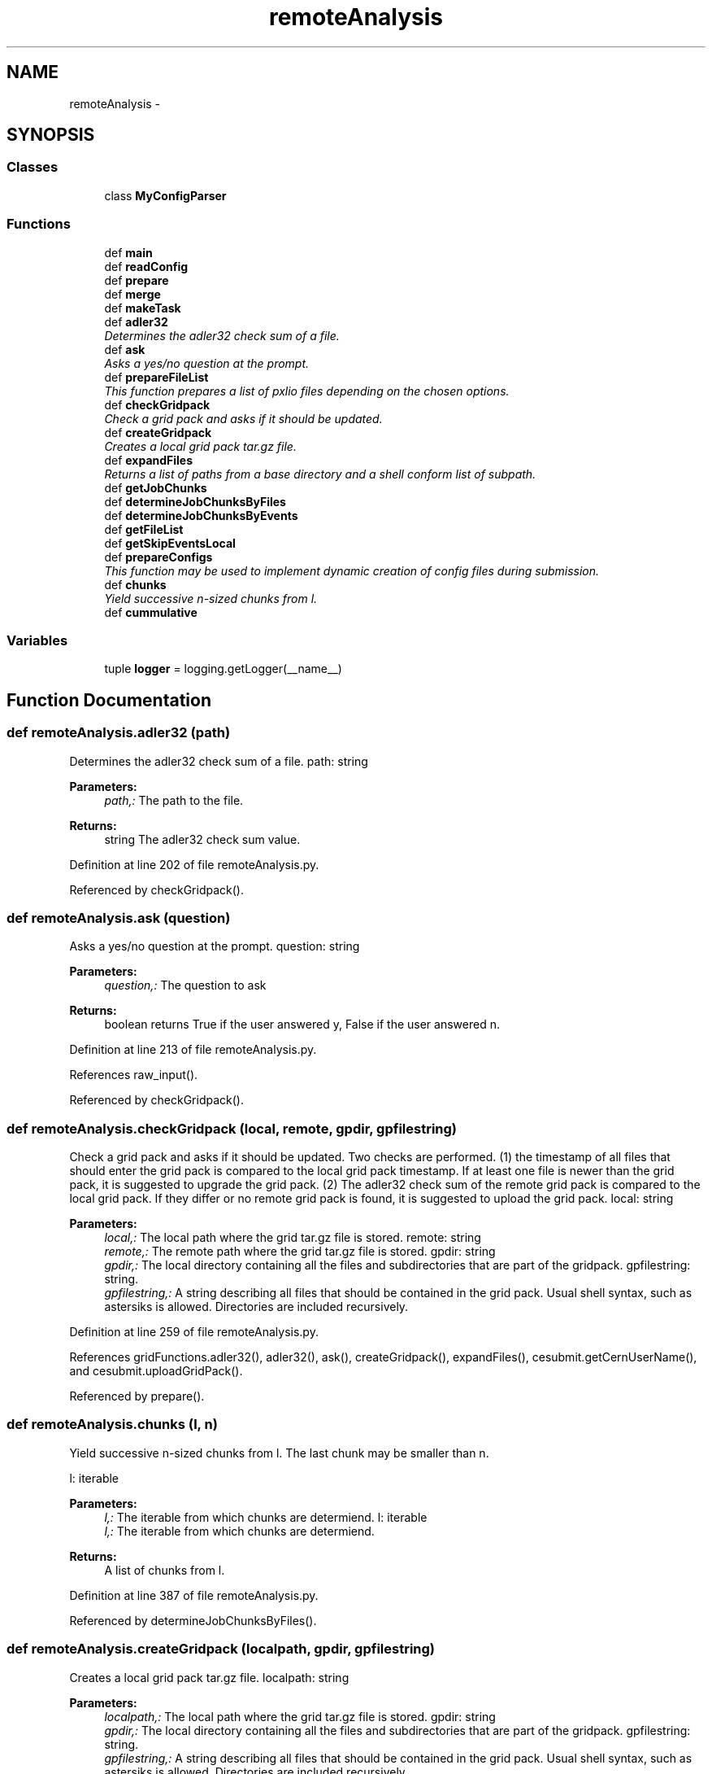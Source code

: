 .TH "remoteAnalysis" 3 "Thu Nov 5 2015" "not_found" \" -*- nroff -*-
.ad l
.nh
.SH NAME
remoteAnalysis \- 
.SH SYNOPSIS
.br
.PP
.SS "Classes"

.in +1c
.ti -1c
.RI "class \fBMyConfigParser\fP"
.br
.in -1c
.SS "Functions"

.in +1c
.ti -1c
.RI "def \fBmain\fP"
.br
.ti -1c
.RI "def \fBreadConfig\fP"
.br
.ti -1c
.RI "def \fBprepare\fP"
.br
.ti -1c
.RI "def \fBmerge\fP"
.br
.ti -1c
.RI "def \fBmakeTask\fP"
.br
.ti -1c
.RI "def \fBadler32\fP"
.br
.RI "\fIDetermines the adler32 check sum of a file\&. \fP"
.ti -1c
.RI "def \fBask\fP"
.br
.RI "\fIAsks a yes/no question at the prompt\&. \fP"
.ti -1c
.RI "def \fBprepareFileList\fP"
.br
.RI "\fIThis function prepares a list of pxlio files depending on the chosen options\&. \fP"
.ti -1c
.RI "def \fBcheckGridpack\fP"
.br
.RI "\fICheck a grid pack and asks if it should be updated\&. \fP"
.ti -1c
.RI "def \fBcreateGridpack\fP"
.br
.RI "\fICreates a local grid pack tar\&.gz file\&. \fP"
.ti -1c
.RI "def \fBexpandFiles\fP"
.br
.RI "\fIReturns a list of paths from a base directory and a shell conform list of subpath\&. \fP"
.ti -1c
.RI "def \fBgetJobChunks\fP"
.br
.ti -1c
.RI "def \fBdetermineJobChunksByFiles\fP"
.br
.ti -1c
.RI "def \fBdetermineJobChunksByEvents\fP"
.br
.ti -1c
.RI "def \fBgetFileList\fP"
.br
.ti -1c
.RI "def \fBgetSkipEventsLocal\fP"
.br
.ti -1c
.RI "def \fBprepareConfigs\fP"
.br
.RI "\fIThis function may be used to implement dynamic creation of config files during submission\&. \fP"
.ti -1c
.RI "def \fBchunks\fP"
.br
.RI "\fIYield successive n-sized chunks from l\&. \fP"
.ti -1c
.RI "def \fBcummulative\fP"
.br
.in -1c
.SS "Variables"

.in +1c
.ti -1c
.RI "tuple \fBlogger\fP = logging\&.getLogger(__name__)"
.br
.in -1c
.SH "Function Documentation"
.PP 
.SS "def remoteAnalysis\&.adler32 (path)"

.PP
Determines the adler32 check sum of a file\&. path: string 
.PP
\fBParameters:\fP
.RS 4
\fIpath,:\fP The path to the file\&. 
.RE
.PP
\fBReturns:\fP
.RS 4
string The adler32 check sum value\&. 
.RE
.PP

.PP
Definition at line 202 of file remoteAnalysis\&.py\&.
.PP
Referenced by checkGridpack()\&.
.SS "def remoteAnalysis\&.ask (question)"

.PP
Asks a yes/no question at the prompt\&. question: string 
.PP
\fBParameters:\fP
.RS 4
\fIquestion,:\fP The question to ask 
.RE
.PP
\fBReturns:\fP
.RS 4
boolean returns True if the user answered y, False if the user answered n\&. 
.RE
.PP

.PP
Definition at line 213 of file remoteAnalysis\&.py\&.
.PP
References raw_input()\&.
.PP
Referenced by checkGridpack()\&.
.SS "def remoteAnalysis\&.checkGridpack (local, remote, gpdir, gpfilestring)"

.PP
Check a grid pack and asks if it should be updated\&. Two checks are performed\&. (1) the timestamp of all files that should enter the grid pack is compared to the local grid pack timestamp\&. If at least one file is newer than the grid pack, it is suggested to upgrade the grid pack\&. (2) The adler32 check sum of the remote grid pack is compared to the local grid pack\&. If they differ or no remote grid pack is found, it is suggested to upload the grid pack\&.  local: string 
.PP
\fBParameters:\fP
.RS 4
\fIlocal,:\fP The local path where the grid tar\&.gz file is stored\&.  remote: string 
.br
\fIremote,:\fP The remote path where the grid tar\&.gz file is stored\&.  gpdir: string 
.br
\fIgpdir,:\fP The local directory containing all the files and subdirectories that are part of the gridpack\&.  gpfilestring: string\&. 
.br
\fIgpfilestring,:\fP A string describing all files that should be contained in the grid pack\&. Usual shell syntax, such as astersiks is allowed\&. Directories are included recursively\&. 
.RE
.PP

.PP
Definition at line 259 of file remoteAnalysis\&.py\&.
.PP
References gridFunctions\&.adler32(), adler32(), ask(), createGridpack(), expandFiles(), cesubmit\&.getCernUserName(), and cesubmit\&.uploadGridPack()\&.
.PP
Referenced by prepare()\&.
.SS "def remoteAnalysis\&.chunks (l, n)"

.PP
Yield successive n-sized chunks from l\&. The last chunk may be smaller than n\&.
.PP
l: iterable 
.PP
\fBParameters:\fP
.RS 4
\fIl,:\fP The iterable from which chunks are determiend\&.  l: iterable 
.br
\fIl,:\fP The iterable from which chunks are determiend\&. 
.RE
.PP
\fBReturns:\fP
.RS 4
A list of chunks from l\&. 
.RE
.PP

.PP
Definition at line 387 of file remoteAnalysis\&.py\&.
.PP
Referenced by determineJobChunksByFiles()\&.
.SS "def remoteAnalysis\&.createGridpack (localpath, gpdir, gpfilestring)"

.PP
Creates a local grid pack tar\&.gz file\&. localpath: string 
.PP
\fBParameters:\fP
.RS 4
\fIlocalpath,:\fP The local path where the grid tar\&.gz file is stored\&.  gpdir: string 
.br
\fIgpdir,:\fP The local directory containing all the files and subdirectories that are part of the gridpack\&.  gpfilestring: string\&. 
.br
\fIgpfilestring,:\fP A string describing all files that should be contained in the grid pack\&. Usual shell syntax, such as astersiks is allowed\&. Directories are included recursively\&. 
.RE
.PP

.PP
Definition at line 299 of file remoteAnalysis\&.py\&.
.PP
References expandFiles()\&.
.PP
Referenced by checkGridpack()\&.
.SS "def remoteAnalysis\&.cummulative (l)"

.PP
.nf
Yield cummulative sums.
.fi
.PP
 
.PP
Definition at line 391 of file remoteAnalysis\&.py\&.
.PP
Referenced by determineJobChunksByEvents()\&.
.SS "def remoteAnalysis\&.determineJobChunksByEvents (files, eventsperjob)"

.PP
Definition at line 342 of file remoteAnalysis\&.py\&.
.PP
References cummulative(), getFileList(), and getSkipEventsLocal()\&.
.PP
Referenced by getJobChunks()\&.
.SS "def remoteAnalysis\&.determineJobChunksByFiles (files, filesperjob)"

.PP
Definition at line 338 of file remoteAnalysis\&.py\&.
.PP
References chunks()\&.
.PP
Referenced by getJobChunks()\&.
.SS "def remoteAnalysis\&.expandFiles (gpdir, gpfilestring)"

.PP
Returns a list of paths from a base directory and a shell conform list of subpath\&. The function prepends the base directory and resolves wildcards  gpdir: string 
.PP
\fBParameters:\fP
.RS 4
\fIgpdir,:\fP The local directory containing all the files and subdirectories that are part of the gridpack\&.  gpfilestring: string\&. 
.br
\fIgpfilestring,:\fP A string describing all files that should be contained in the grid pack\&. Usual shell syntax, such as astersiks is allowed\&. Directories are included recursively\&. 
.RE
.PP
\fBReturns:\fP
.RS 4
: A list of all paths corresponding to the input 
.RE
.PP

.PP
Definition at line 315 of file remoteAnalysis\&.py\&.
.PP
Referenced by checkGridpack(), createGridpack(), and makeTask()\&.
.SS "def remoteAnalysis\&.getFileList (files, cummulativeHigh, cummulativeLow, skipEventsGlobal, eventsperjob)"

.PP
Definition at line 355 of file remoteAnalysis\&.py\&.
.PP
Referenced by determineJobChunksByEvents()\&.
.SS "def remoteAnalysis\&.getJobChunks (files, options)"

.PP
Definition at line 321 of file remoteAnalysis\&.py\&.
.PP
References determineJobChunksByEvents(), and determineJobChunksByFiles()\&.
.PP
Referenced by makeTask()\&.
.SS "def remoteAnalysis\&.getSkipEventsLocal (cummulativeLow, skipEventsGlobal)"

.PP
Definition at line 359 of file remoteAnalysis\&.py\&.
.PP
Referenced by determineJobChunksByEvents()\&.
.SS "def remoteAnalysis\&.main ()"

.PP
Definition at line 21 of file remoteAnalysis\&.py\&.
.PP
References gridFunctions\&.checkAndRenewVomsProxy(), merge(), and prepare()\&.
.PP
Referenced by remoteAnalysis\&.MyConfigParser\&.optionxform()\&.
.SS "def remoteAnalysis\&.makeTask (options, skim, sample, section, arguments)"

.PP
Definition at line 169 of file remoteAnalysis\&.py\&.
.PP
References expandFiles(), getJobChunks(), and prepareFileList()\&.
.PP
Referenced by prepare()\&.
.SS "def remoteAnalysis\&.merge (options, args)"

.PP
Definition at line 157 of file remoteAnalysis\&.py\&.
.PP
Referenced by main()\&.
.SS "def remoteAnalysis\&.prepare (options, args)"

.PP
Definition at line 135 of file remoteAnalysis\&.py\&.
.PP
References checkGridpack(), lumi\&.format, makeTask(), prepareConfigs(), and readConfig()\&.
.PP
Referenced by main()\&.
.SS "def remoteAnalysis\&.prepareConfigs (skimlist, options)"

.PP
This function may be used to implement dynamic creation of config files during submission\&. Currently only MUSiC configs are implemented 
.PP
\fBParameters:\fP
.RS 4
\fIoptions\fP A ConfigOptions object holding current script wide options 
.br
\fIargs\fP A list of additional command line arguments 
.br
\fIA\fP list of skims and samples as created by readConfig 
.RE
.PP

.PP
Definition at line 374 of file remoteAnalysis\&.py\&.
.PP
References aix3adb2music\&.flattenRemoteSkimDict(), aix3adb2music\&.getConfigDicts(), and aix3adb2music\&.writeConfigDicts()\&.
.PP
Referenced by prepare()\&.
.SS "def remoteAnalysis\&.prepareFileList (skim, sample, options)"

.PP
This function prepares a list of pxlio files depending on the chosen options\&. 
.PP
\fBParameters:\fP
.RS 4
\fIA\fP \fBaix3adb\fP skim object 
.br
\fIProgram\fP wide options saved in Option class from optparse 
.RE
.PP
\fBReturns:\fP
.RS 4
A list of dicts as used in the skim\&.files field 
.RE
.PP

.PP
Definition at line 227 of file remoteAnalysis\&.py\&.
.PP
References gridFunctions\&.getdcachelist()\&.
.PP
Referenced by makeTask()\&.
.SS "def remoteAnalysis\&.readConfig (options, args)"

.PP
Definition at line 54 of file remoteAnalysis\&.py\&.
.PP
Referenced by aix3adb2music\&.getSkimAndSampleList(), and prepare()\&.
.SH "Variable Documentation"
.PP 
.SS "tuple remoteAnalysis\&.logger = logging\&.getLogger(__name__)"

.PP
Definition at line 5 of file remoteAnalysis\&.py\&.
.SH "Author"
.PP 
Generated automatically by Doxygen for not_found from the source code\&.
